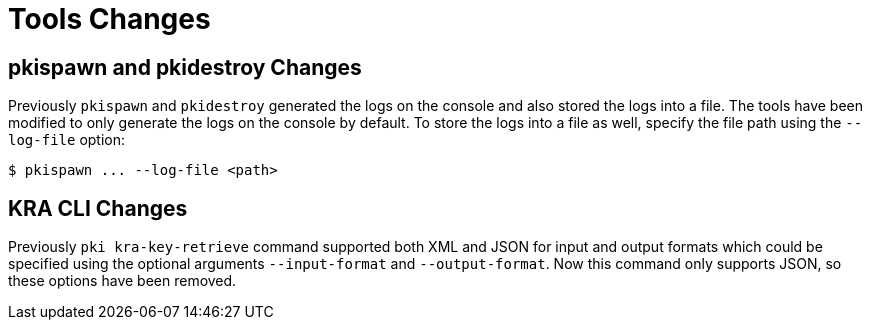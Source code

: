 = Tools Changes =

== pkispawn and pkidestroy Changes ==

Previously `pkispawn` and `pkidestroy` generated the logs on the console and also stored the logs into a file.
The tools have been modified to only generate the logs on the console by default.
To store the logs into a file as well, specify the file path using the `--log-file` option:

----
$ pkispawn ... --log-file <path>
----

== KRA CLI Changes ==

Previously `pki kra-key-retrieve` command supported both XML and JSON for input and output formats which could be specified using the optional arguments `--input-format` and `--output-format`. Now this command only supports JSON, so these options have been removed.
